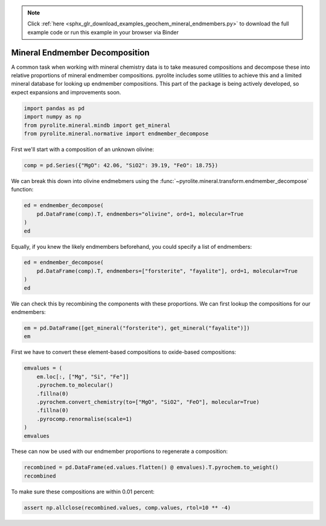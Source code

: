 .. note::
    :class: sphx-glr-download-link-note

    Click :ref:`here <sphx_glr_download_examples_geochem_mineral_endmembers.py>` to download the full example code or run this example in your browser via Binder
.. rst-class:: sphx-glr-example-title

.. _sphx_glr_examples_geochem_mineral_endmembers.py:


Mineral Endmember Decomposition
=================================

A common task when working with mineral chemistry data is to take measured compositions
and decompose these into relative proportions of mineral endmember compositions.
pyrolite includes some utilities to achieve this and a limited mineral database
for looking up endmember compositions. This part of the package is being actively
developed, so expect expansions and improvements soon.


.. code-block:: default

    import pandas as pd
    import numpy as np
    from pyrolite.mineral.mindb import get_mineral
    from pyrolite.mineral.normative import endmember_decompose








First we'll start with a composition of an unknown olivine:



.. code-block:: default

    comp = pd.Series({"MgO": 42.06, "SiO2": 39.19, "FeO": 18.75})







We can break this down into olivine endmebmers using the
:func:`~pyrolite.mineral.transform.endmember_decompose` function:



.. code-block:: default

    ed = endmember_decompose(
        pd.DataFrame(comp).T, endmembers="olivine", ord=1, molecular=True
    )
    ed





.. only:: builder_html

.. raw:: html

            <div>
        <style scoped>
            .dataframe tbody tr th:only-of-type {
                vertical-align: middle;
            }

            .dataframe tbody tr th {
                vertical-align: top;
            }

            .dataframe thead th {
                text-align: right;
            }
        </style>
        <table border="1" class="dataframe">
          <thead>
            <tr style="text-align: right;">
              <th>name</th>
              <th>forsterite</th>
              <th>fayalite</th>
            </tr>
          </thead>
          <tbody>
            <tr>
              <th>0</th>
              <td>79.994321</td>
              <td>20.005679</td>
            </tr>
          </tbody>
        </table>
        </div>
        <br />
        <br />

Equally, if you knew the likely endmembers beforehand, you could specify a list of
endmembers:



.. code-block:: default

    ed = endmember_decompose(
        pd.DataFrame(comp).T, endmembers=["forsterite", "fayalite"], ord=1, molecular=True
    )
    ed





.. only:: builder_html

.. raw:: html

            <div>
        <style scoped>
            .dataframe tbody tr th:only-of-type {
                vertical-align: middle;
            }

            .dataframe tbody tr th {
                vertical-align: top;
            }

            .dataframe thead th {
                text-align: right;
            }
        </style>
        <table border="1" class="dataframe">
          <thead>
            <tr style="text-align: right;">
              <th></th>
              <th>forsterite</th>
              <th>fayalite</th>
            </tr>
          </thead>
          <tbody>
            <tr>
              <th>0</th>
              <td>79.994384</td>
              <td>20.005616</td>
            </tr>
          </tbody>
        </table>
        </div>
        <br />
        <br />

We can check this by recombining the components with these proportions. We can first
lookup the compositions for our endmembers:



.. code-block:: default

    em = pd.DataFrame([get_mineral("forsterite"), get_mineral("fayalite")])
    em





.. only:: builder_html

.. raw:: html

            <div>
        <style scoped>
            .dataframe tbody tr th:only-of-type {
                vertical-align: middle;
            }

            .dataframe tbody tr th {
                vertical-align: top;
            }

            .dataframe thead th {
                text-align: right;
            }
        </style>
        <table border="1" class="dataframe">
          <thead>
            <tr style="text-align: right;">
              <th></th>
              <th>name</th>
              <th>group</th>
              <th>formula</th>
              <th>Mg</th>
              <th>Si</th>
              <th>O</th>
              <th>Fe</th>
              <th>Mn</th>
              <th>Ni</th>
              <th>Ca</th>
              <th>Al</th>
              <th>Fe{3+}</th>
              <th>Na</th>
              <th>Mn{3+}</th>
              <th>Cr</th>
              <th>Li</th>
              <th>Cr{3+}</th>
              <th>Fe{2+}</th>
              <th>K</th>
              <th>H</th>
              <th>Ti</th>
            </tr>
          </thead>
          <tbody>
            <tr>
              <th>0</th>
              <td>forsterite</td>
              <td>olivine</td>
              <td>Mg2SiO4</td>
              <td>0.345504</td>
              <td>0.199622</td>
              <td>0.454874</td>
              <td>0.00000</td>
              <td>0.0</td>
              <td>0.0</td>
              <td>0.0</td>
              <td>0.0</td>
              <td>0.0</td>
              <td>0.0</td>
              <td>0.0</td>
              <td>0.0</td>
              <td>0.0</td>
              <td>0.0</td>
              <td>0.0</td>
              <td>0.0</td>
              <td>0.0</td>
              <td>0.0</td>
            </tr>
            <tr>
              <th>1</th>
              <td>fayalite</td>
              <td>olivine</td>
              <td>Fe2SiO4</td>
              <td>0.000000</td>
              <td>0.137827</td>
              <td>0.314063</td>
              <td>0.54811</td>
              <td>0.0</td>
              <td>0.0</td>
              <td>0.0</td>
              <td>0.0</td>
              <td>0.0</td>
              <td>0.0</td>
              <td>0.0</td>
              <td>0.0</td>
              <td>0.0</td>
              <td>0.0</td>
              <td>0.0</td>
              <td>0.0</td>
              <td>0.0</td>
              <td>0.0</td>
            </tr>
          </tbody>
        </table>
        </div>
        <br />
        <br />

First we have to convert these element-based compositions to oxide-based compositions:



.. code-block:: default

    emvalues = (
        em.loc[:, ["Mg", "Si", "Fe"]]
        .pyrochem.to_molecular()
        .fillna(0)
        .pyrochem.convert_chemistry(to=["MgO", "SiO2", "FeO"], molecular=True)
        .fillna(0)
        .pyrocomp.renormalise(scale=1)
    )
    emvalues





.. only:: builder_html

.. raw:: html

            <div>
        <style scoped>
            .dataframe tbody tr th:only-of-type {
                vertical-align: middle;
            }

            .dataframe tbody tr th {
                vertical-align: top;
            }

            .dataframe thead th {
                text-align: right;
            }
        </style>
        <table border="1" class="dataframe">
          <thead>
            <tr style="text-align: right;">
              <th></th>
              <th>MgO</th>
              <th>SiO2</th>
              <th>FeO</th>
            </tr>
          </thead>
          <tbody>
            <tr>
              <th>0</th>
              <td>0.666667</td>
              <td>0.333333</td>
              <td>0.000000</td>
            </tr>
            <tr>
              <th>1</th>
              <td>0.000000</td>
              <td>0.333333</td>
              <td>0.666667</td>
            </tr>
          </tbody>
        </table>
        </div>
        <br />
        <br />

These can now be used with our endmember proportions to regenerate a composition:



.. code-block:: default

    recombined = pd.DataFrame(ed.values.flatten() @ emvalues).T.pyrochem.to_weight()
    recombined





.. only:: builder_html

.. raw:: html

            <div>
        <style scoped>
            .dataframe tbody tr th:only-of-type {
                vertical-align: middle;
            }

            .dataframe tbody tr th {
                vertical-align: top;
            }

            .dataframe thead th {
                text-align: right;
            }
        </style>
        <table border="1" class="dataframe">
          <thead>
            <tr style="text-align: right;">
              <th></th>
              <th>MgO</th>
              <th>SiO2</th>
              <th>FeO</th>
            </tr>
          </thead>
          <tbody>
            <tr>
              <th>0</th>
              <td>42.059488</td>
              <td>39.190701</td>
              <td>18.749811</td>
            </tr>
          </tbody>
        </table>
        </div>
        <br />
        <br />

To make sure these compositions are within 0.01 percent:



.. code-block:: default

    assert np.allclose(recombined.values, comp.values, rtol=10 ** -4)








.. rst-class:: sphx-glr-timing

   **Total running time of the script:** ( 0 minutes  0.630 seconds)


.. _sphx_glr_download_examples_geochem_mineral_endmembers.py:


.. only :: html

 .. container:: sphx-glr-footer
    :class: sphx-glr-footer-example


  .. container:: binder-badge

    .. image:: https://mybinder.org/badge_logo.svg
      :target: https://mybinder.org/v2/gh/morganjwilliams/pyrolite/develop?filepath=docs/source/examples/geochem/mineral_endmembers.ipynb
      :width: 150 px


  .. container:: sphx-glr-download

     :download:`Download Python source code: mineral_endmembers.py <mineral_endmembers.py>`



  .. container:: sphx-glr-download

     :download:`Download Jupyter notebook: mineral_endmembers.ipynb <mineral_endmembers.ipynb>`


.. only:: html

 .. rst-class:: sphx-glr-signature

    `Gallery generated by Sphinx-Gallery <https://sphinx-gallery.github.io>`_
